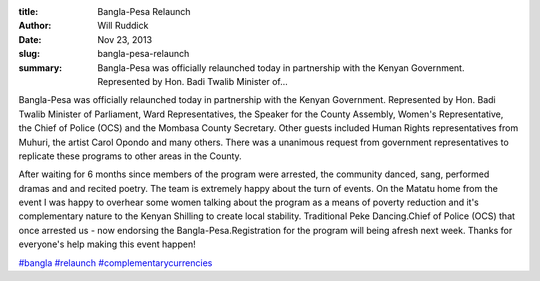 :title: Bangla-Pesa Relaunch
:author: Will Ruddick
:date: Nov 23, 2013
:slug: bangla-pesa-relaunch
 
:summary: Bangla-Pesa was officially relaunched today in partnership with the Kenyan Government. Represented by Hon. Badi Twalib Minister of...
 



Bangla-Pesa was officially relaunched today in partnership with the Kenyan Government. Represented by Hon. Badi Twalib Minister of Parliament, Ward Representatives, the Speaker for the County Assembly, Women's Representative, the Chief of Police (OCS) and the Mombasa County Secretary. Other guests included Human Rights representatives from Muhuri, the artist Carol Opondo and many others. There was a unanimous request from government representatives to replicate these programs to other areas in the County.



.. image:: images/blog/bangla-pesa-relaunch1.webp



After waiting for 6 months since members of the program were arrested, the community danced, sang, performed dramas and and recited poetry. The team is extremely happy about the turn of events. On the Matatu home from the event I was happy to overhear some women talking about the program as a means of poverty reduction and it's complementary nature to the Kenyan Shilling to create local stability. Traditional Peke Dancing.Chief of Police (OCS) that once arrested us - now endorsing the Bangla-Pesa.Registration for the program will being afresh next week. Thanks for everyone's help making this event happen!




`#bangla <https://www.grassrootseconomics.org/blog/hashtags/bangla>`_	`#relaunch <https://www.grassrootseconomics.org/blog/hashtags/relaunch>`_   `#complementarycurrencies <https://www.grassrootseconomics.org/blog/hashtags/complementarycurrencies>`_


